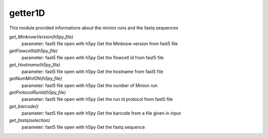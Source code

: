 ===============
getter1D
===============

This module provided informations about the minion runs and the fastq sequences

*get_MinknowVersion(h5py_file)*
   parameter: fast5 file open with h5py
   Get the Minknow version from fast5 file

*getFlowcellId(h5py_file)*
   parameter: fast5 file open with h5py
   Get the flowcell id from fast5 file

*get_Hostname(h5py_file)*
   parameter: fast5 file open with h5py
   Get the hostname from fast5 file

*getNumMinION(h5py_file)*
   parameter: fast5 file open with h5py
   Get the number of Minion run

*getProtocolRunId(h5py_file)*
   parameter: fast5 file open with h5py
   Get the run id protocol from fast5 file

*get_barcode()*
   parameter: fast5 file open with h5py
   Get the barcode from a file given in input

*get_fastq(selection)*
   parameter: fast5 file open with h5py
   Get the fastq sequence
